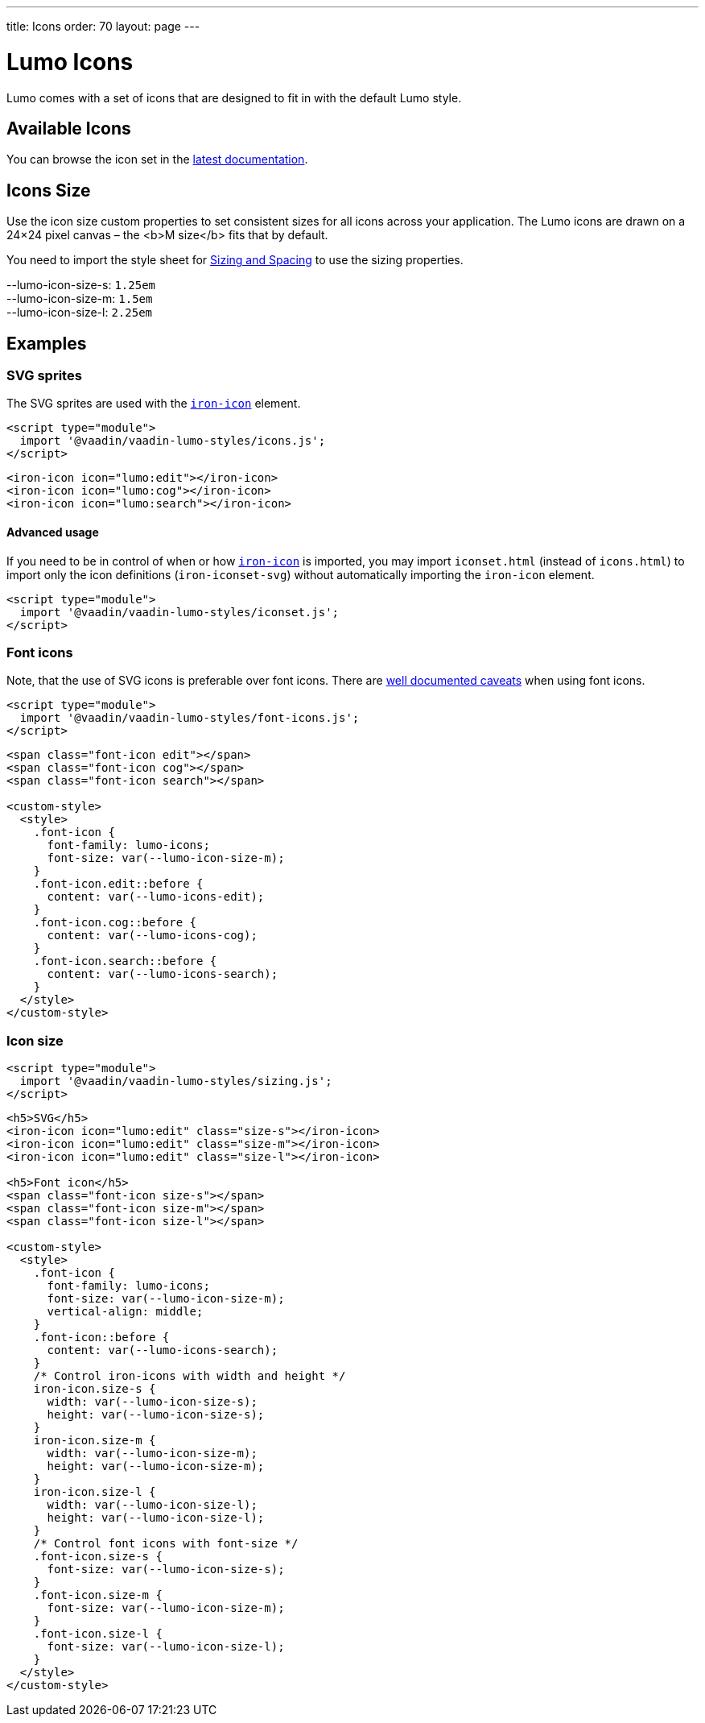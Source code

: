 ---
title: Icons
order: 70
layout: page
---

= Lumo Icons

Lumo comes with a set of icons that are designed to fit in with the default Lumo style.

== Available Icons

You can browse the icon set in the <<../../../../latest/ds/foundation/icons/#,latest documentation>>.

== Icons Size

Use the icon size custom properties to set consistent sizes for all icons across your application.
The Lumo icons are drawn on a 24&times;24 pixel canvas – the <b>M size</b> fits that by default.

You need to import the style sheet for <<sizing-and-spacing#,Sizing and Spacing>> to use the sizing properties.
++++
    <content-preview class="block" hidesource raw>

      <dl class="custom-properties">
        <dt>--lumo-icon-size-s: <code>1.25em</code></dt>
        <dt>--lumo-icon-size-m: <code>1.5em</code></dt>
        <dt>--lumo-icon-size-l: <code>2.25em</code></dt>
      </dl>
    </content-preview>
++++
== Examples
++++

    <h3>SVG sprites</h3>

    <p>The SVG sprites are used with the <a href="https://www.webcomponents.org/element/PolymerElements/iron-icon"><code>iron-icon</code></a> element.</p>

++++
[source,html]
----
<script type="module">
  import '@vaadin/vaadin-lumo-styles/icons.js';
</script>
----
++++

<content-preview>
++++
[source,html]
----
<iron-icon icon="lumo:edit"></iron-icon>
<iron-icon icon="lumo:cog"></iron-icon>
<iron-icon icon="lumo:search"></iron-icon>
----
++++
</content-preview>

    <h4>Advanced usage</h4>

    <p>If you need to be in control of when or how <a href="https://www.webcomponents.org/element/PolymerElements/iron-icon"><code>iron-icon</code></a> is imported, you may import <code>iconset.html</code> (instead of <code>icons.html</code>) to import only the icon definitions (<code>iron-iconset-svg</code>) without automatically importing the <code>iron-icon</code> element.</p>

++++
[source,html]
----
<script type="module">
  import '@vaadin/vaadin-lumo-styles/iconset.js';
</script>
----
++++

    <h3>Font icons</h3>
    <p>Note, that the use of SVG icons is preferable over font icons. There are <a href="https://cloudfour.com/thinks/seriously-dont-use-icon-fonts/">well documented caveats</a> when using font icons.</p>

++++
[source,html]
----
<script type="module">
  import '@vaadin/vaadin-lumo-styles/font-icons.js';
</script>
----
++++

<content-preview>
++++
[source,html]
----
<span class="font-icon edit"></span>
<span class="font-icon cog"></span>
<span class="font-icon search"></span>

<custom-style>
  <style>
    .font-icon {
      font-family: lumo-icons;
      font-size: var(--lumo-icon-size-m);
    }
    .font-icon.edit::before {
      content: var(--lumo-icons-edit);
    }
    .font-icon.cog::before {
      content: var(--lumo-icons-cog);
    }
    .font-icon.search::before {
      content: var(--lumo-icons-search);
    }
  </style>
</custom-style>
----
++++
</content-preview>

++++
=== Icon size
++++

++++
[source,html]
----
<script type="module">
  import '@vaadin/vaadin-lumo-styles/sizing.js';
</script>
----
++++

<content-preview class="block">
++++
[source,html]
----
<h5>SVG</h5>
<iron-icon icon="lumo:edit" class="size-s"></iron-icon>
<iron-icon icon="lumo:edit" class="size-m"></iron-icon>
<iron-icon icon="lumo:edit" class="size-l"></iron-icon>

<h5>Font icon</h5>
<span class="font-icon size-s"></span>
<span class="font-icon size-m"></span>
<span class="font-icon size-l"></span>

<custom-style>
  <style>
    .font-icon {
      font-family: lumo-icons;
      font-size: var(--lumo-icon-size-m);
      vertical-align: middle;
    }
    .font-icon::before {
      content: var(--lumo-icons-search);
    }
    /* Control iron-icons with width and height */
    iron-icon.size-s {
      width: var(--lumo-icon-size-s);
      height: var(--lumo-icon-size-s);
    }
    iron-icon.size-m {
      width: var(--lumo-icon-size-m);
      height: var(--lumo-icon-size-m);
    }
    iron-icon.size-l {
      width: var(--lumo-icon-size-l);
      height: var(--lumo-icon-size-l);
    }
    /* Control font icons with font-size */
    .font-icon.size-s {
      font-size: var(--lumo-icon-size-s);
    }
    .font-icon.size-m {
      font-size: var(--lumo-icon-size-m);
    }
    .font-icon.size-l {
      font-size: var(--lumo-icon-size-l);
    }
  </style>
</custom-style>
----
++++
</content-preview>

++++
